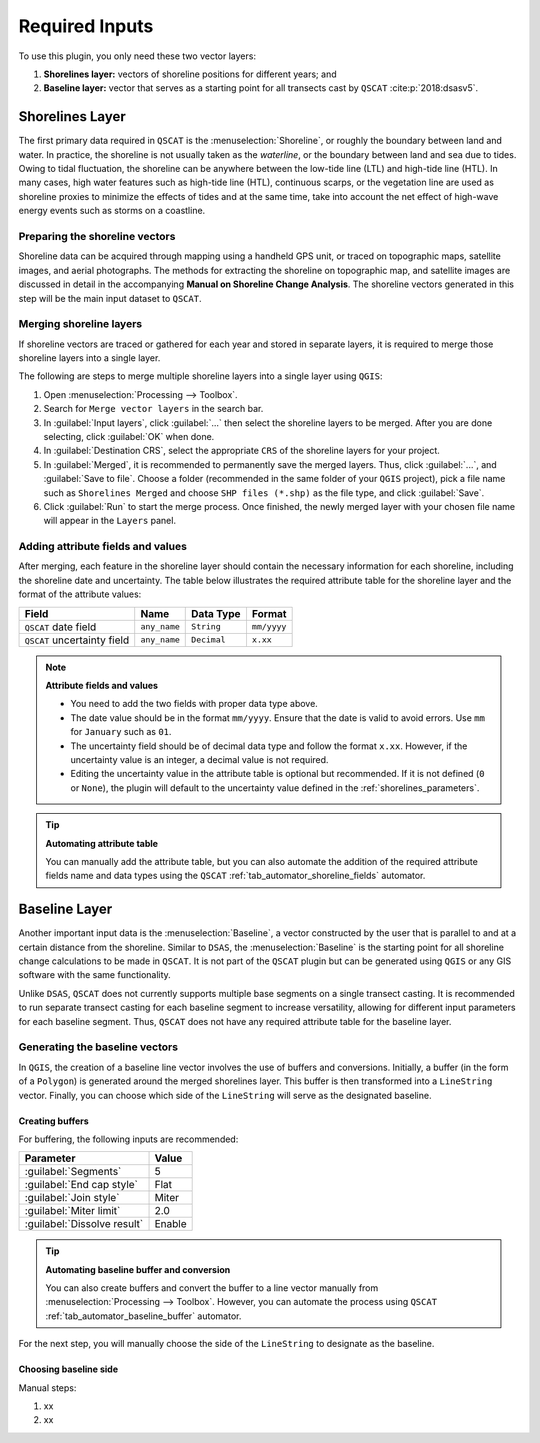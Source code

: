 .. _plugin_required_inputs:

***************
Required Inputs
***************

To use this plugin, you only need these two vector layers:

#. **Shorelines layer:** vectors of shoreline positions for different years; and 
#. **Baseline layer:** vector that serves as a starting point for all transects cast by ``QSCAT`` :cite:p:`2018:dsasv5`.

.. _plugin_required_inputs_shorelines:

Shorelines Layer
================

The first primary data required in ``QSCAT`` is the :menuselection:`Shoreline`, or roughly the boundary between land and water. In practice, the shoreline is not usually taken as the `waterline`, or the boundary between land and sea due to tides. Owing to tidal fluctuation, the shoreline can be anywhere between the low-tide line (LTL) and high-tide line (HTL). In many cases, high water features such as high-tide line (HTL), continuous scarps, or the vegetation line are used as shoreline proxies to minimize the effects of tides and at the same time, take into account the net effect of high-wave energy events such as storms on a coastline.

Preparing the shoreline vectors
-------------------------------

Shoreline data can be acquired through mapping using a handheld GPS unit, or traced on topographic maps, satellite images, and aerial photographs. The methods for extracting the shoreline on topographic map, and satellite images are discussed in detail in the accompanying **Manual on Shoreline Change Analysis**. The shoreline vectors generated in this step will be the main input dataset to ``QSCAT``.

Merging shoreline layers
------------------------

If shoreline vectors are traced or gathered for each year and stored in separate layers, it is required to merge those shoreline layers into a single layer.

The following are steps to merge multiple shoreline layers into a single layer using ``QGIS``:

#. Open :menuselection:`Processing --> Toolbox`.
#. Search for ``Merge vector layers`` in the search bar.
#. In :guilabel:`Input layers`, click :guilabel:`...` then select the shoreline layers to be merged. After you are done selecting, click :guilabel:`OK` when done.
#. In :guilabel:`Destination CRS`, select the appropriate ``CRS`` of the shoreline layers for your project.
#. In :guilabel:`Merged`, it is recommended to permanently save the merged layers. Thus, click :guilabel:`...`, and :guilabel:`Save to file`. Choose a folder (recommended in the same folder of your ``QGIS`` project), pick a file name such as ``Shorelines Merged`` and choose ``SHP files (*.shp)`` as the file type, and click :guilabel:`Save`.
#. Click :guilabel:`Run` to start the merge process. Once finished, the newly merged layer with your chosen file name will appear in the ``Layers`` panel.

Adding attribute fields and values
----------------------------------

After merging, each feature in the shoreline layer should contain the necessary information for each shoreline, including the shoreline date and uncertainty. The table below illustrates the required attribute table for the shoreline layer and the format of the attribute values:

=========================== ============ =========== ===========
Field                       Name         Data Type   Format
=========================== ============ =========== ===========
``QSCAT`` date field        ``any_name`` ``String``  ``mm/yyyy``
``QSCAT`` uncertainty field ``any_name`` ``Decimal`` ``x.xx``
=========================== ============ =========== ===========

.. note:: **Attribute fields and values**
    
    * You need to add the two fields with proper data type above.
    * The date value should be in the format ``mm/yyyy``. Ensure that the date is valid to avoid errors. Use ``mm`` for ``January`` such as ``01``.
    * The uncertainty field should be of decimal data type and follow the format ``x.xx``. However, if the uncertainty value is an integer, a decimal value is not required.
    * Editing the uncertainty value in the attribute table is optional but recommended. If it is not defined (``0`` or ``None``), the plugin will default to the uncertainty value defined in the :ref:`shorelines_parameters`.

.. tip:: **Automating attribute table**

   You can manually add the attribute table, but you can also automate the addition of the required attribute fields name and data types using the ``QSCAT`` :ref:`tab_automator_shoreline_fields` automator.

.. _plugin_required_inputs_baseline:

Baseline Layer
==============

Another important input data is the :menuselection:`Baseline`, a vector constructed by the user that is parallel to and at a certain distance from the shoreline. Similar to ``DSAS``, the :menuselection:`Baseline` is the starting point for all shoreline change calculations to be made in ``QSCAT``.  It is not part of the ``QSCAT`` plugin but can be generated using ``QGIS`` or any GIS software with the same functionality.

Unlike ``DSAS``, ``QSCAT`` does not currently supports multiple base segments on a single transect casting. It is recommended to run separate transect casting for each baseline segment to increase versatility, allowing for different input parameters for each baseline segment. Thus, ``QSCAT`` does not have any required attribute table for the baseline layer.

Generating the baseline vectors
-------------------------------

In ``QGIS``, the creation of a baseline line vector involves the use of buffers and conversions. Initially, a buffer (in the form of a ``Polygon``) is generated around the merged shorelines layer. This buffer is then transformed into a ``LineString`` vector. Finally, you can choose which side of the ``LineString`` will serve as the designated baseline.

Creating buffers
.................

For buffering, the following inputs are recommended:

=========================== ======
Parameter                   Value
=========================== ======
:guilabel:`Segments`        5
:guilabel:`End cap style`   Flat
:guilabel:`Join style`      Miter
:guilabel:`Miter limit`     2.0
:guilabel:`Dissolve result` Enable
=========================== ======

.. tip:: **Automating baseline buffer and conversion**

   You can also create buffers and convert the buffer to a line vector manually from :menuselection:`Processing --> Toolbox`. However, you can automate the process using ``QSCAT`` :ref:`tab_automator_baseline_buffer` automator.

For the next step, you will manually choose the side of the ``LineString`` to designate as the baseline.

Choosing baseline side
.......................

Manual steps:

#. xx
#. xx